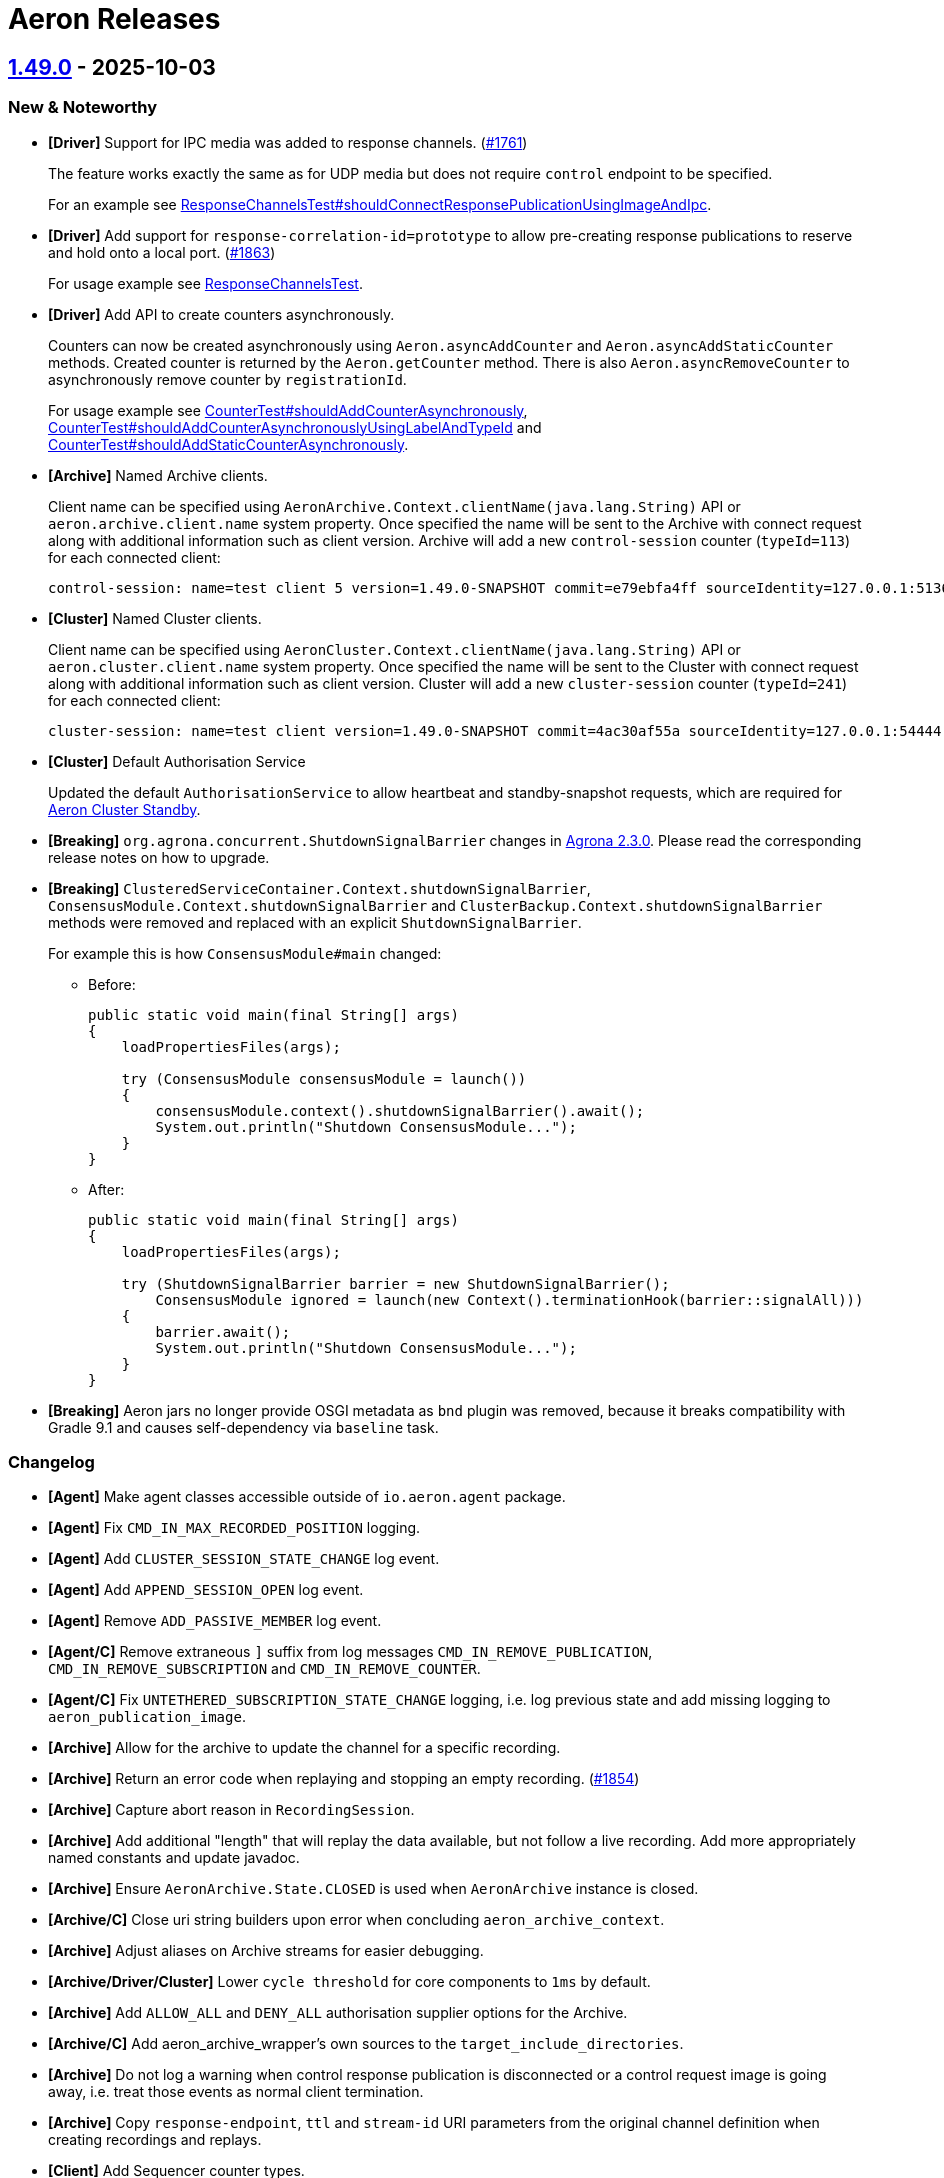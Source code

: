 = Aeron Releases

== https://github.com/aeron-io/aeron/releases/tag/1.49.0[1.49.0] - 2025-10-03

=== New & Noteworthy

* **[Driver]** Support for IPC media was added to response channels. (https://github.com/aeron-io/aeron/issues/1761[#1761])
+
The feature works exactly the same as for UDP media but does not require `control` endpoint to be specified.
+
For an example see
https://github.com/aeron-io/aeron/blob/da9fffbd44676ed0a7d4bc0d874dbec2211dbc0f/aeron-system-tests/src/test/java/io/aeron/ResponseChannelsTest.java#L204-L272[ResponseChannelsTest#shouldConnectResponsePublicationUsingImageAndIpc].

* **[Driver]** Add support for `response-correlation-id=prototype` to allow pre-creating response publications to
reserve and hold onto a local port. (https://github.com/aeron-io/aeron/pull/1863[#1863])
+
For usage example see https://github.com/aeron-io/aeron/blob/807e947a511147d17561ce305b6d82f46624e4fd/aeron-system-tests/src/test/java/io/aeron/ResponseChannelsTest.java[ResponseChannelsTest].

* **[Driver]** Add API to create counters asynchronously.
+
Counters can now be created asynchronously using `Aeron.asyncAddCounter` and `Aeron.asyncAddStaticCounter` methods.
Created counter is returned by the `Aeron.getCounter` method. There is also `Aeron.asyncRemoveCounter` to asynchronously
remove counter by `registrationId`.
+
For usage example see
https://github.com/aeron-io/aeron/blob/807e947a511147d17561ce305b6d82f46624e4fd/aeron-system-tests/src/test/java/io/aeron/CounterTest.java#L523[CounterTest#shouldAddCounterAsynchronously],
https://github.com/aeron-io/aeron/blob/807e947a511147d17561ce305b6d82f46624e4fd/aeron-system-tests/src/test/java/io/aeron/CounterTest.java#L561[CounterTest#shouldAddCounterAsynchronouslyUsingLabelAndTypeId]
and
https://github.com/aeron-io/aeron/blob/807e947a511147d17561ce305b6d82f46624e4fd/aeron-system-tests/src/test/java/io/aeron/CounterTest.java#L592[CounterTest#shouldAddStaticCounterAsynchronously].

* **[Archive]** Named Archive clients.
+
Client name can be specified using `AeronArchive.Context.clientName(java.lang.String)` API or
`aeron.archive.client.name` system property. Once specified the name will be sent to the Archive with connect request
along with additional information such as client version. Archive will add a new `control-session` counter
(`typeId=113`) for each connected client:
+
----
control-session: name=test client 5 version=1.49.0-SNAPSHOT commit=e79ebfa4ff sourceIdentity=127.0.0.1:51360 sessionId=1083930759 - archiveId=519
----

* **[Cluster]** Named Cluster clients.
+
Client name can be specified using `AeronCluster.Context.clientName(java.lang.String)` API or
`aeron.cluster.client.name` system property. Once specified the name will be sent to the Cluster with connect request
along with additional information such as client version. Cluster will add a new `cluster-session` counter
(`typeId=241`) for each connected client:
+
----
cluster-session: name=test client version=1.49.0-SNAPSHOT commit=4ac30af55a sourceIdentity=127.0.0.1:54444 sessionId=325223904 - clusterId=0
----

* **[Cluster]** Default Authorisation Service
+
Updated the default `AuthorisationService` to allow heartbeat and standby-snapshot requests, which are required for https://aeron.io/aeron-premium/aeron-cluster-standby/[Aeron Cluster Standby].

* **[Breaking]** `org.agrona.concurrent.ShutdownSignalBarrier` changes in https://github.com/aeron-io/agrona/releases/tag/2.3.0[Agrona 2.3.0].
Please read the corresponding release notes on how to upgrade.

* **[Breaking]** `ClusteredServiceContainer.Context.shutdownSignalBarrier`, `ConsensusModule.Context.shutdownSignalBarrier`
and `ClusterBackup.Context.shutdownSignalBarrier` methods were removed and replaced with an explicit `ShutdownSignalBarrier`.
+
For example this is how `ConsensusModule#main` changed:
+
- Before:
+
[source,java]
----
public static void main(final String[] args)
{
    loadPropertiesFiles(args);

    try (ConsensusModule consensusModule = launch())
    {
        consensusModule.context().shutdownSignalBarrier().await();
        System.out.println("Shutdown ConsensusModule...");
    }
}
----
+
- After:
+
[source,java]
----
public static void main(final String[] args)
{
    loadPropertiesFiles(args);

    try (ShutdownSignalBarrier barrier = new ShutdownSignalBarrier();
        ConsensusModule ignored = launch(new Context().terminationHook(barrier::signalAll)))
    {
        barrier.await();
        System.out.println("Shutdown ConsensusModule...");
    }
}
----

* **[Breaking]** Aeron jars no longer provide OSGI metadata as `bnd` plugin was removed, because it breaks
compatibility with Gradle 9.1 and causes self-dependency via `baseline` task.

=== Changelog
* **[Agent]** Make agent classes accessible outside of `io.aeron.agent` package.
* **[Agent]** Fix `CMD_IN_MAX_RECORDED_POSITION` logging.
* **[Agent]** Add `CLUSTER_SESSION_STATE_CHANGE` log event.
* **[Agent]** Add `APPEND_SESSION_OPEN` log event.
* **[Agent]** Remove `ADD_PASSIVE_MEMBER` log event.
* **[Agent/C]** Remove extraneous `]` suffix from log messages `CMD_IN_REMOVE_PUBLICATION`, `CMD_IN_REMOVE_SUBSCRIPTION` and `CMD_IN_REMOVE_COUNTER`.
* **[Agent/C]** Fix `UNTETHERED_SUBSCRIPTION_STATE_CHANGE` logging, i.e. log previous state and add missing logging to `aeron_publication_image`.
* **[Archive]** Allow for the archive to update the channel for a specific recording.
* **[Archive]** Return an error code when replaying and stopping an empty recording. (https://github.com/aeron-io/aeron/pull/1854[#1854])
* **[Archive]** Capture abort reason in `RecordingSession`.
* **[Archive]** Add additional "length" that will replay the data available, but not follow a live recording. Add more
appropriately named constants and update javadoc.
* **[Archive]** Ensure `AeronArchive.State.CLOSED` is used when `AeronArchive` instance is closed.
* **[Archive/C]** Close uri string builders upon error when concluding `aeron_archive_context`.
* **[Archive]** Adjust aliases on Archive streams for easier debugging.
* **[Archive/Driver/Cluster]** Lower `cycle threshold` for core components to `1ms` by default.
* **[Archive]** Add `ALLOW_ALL` and `DENY_ALL` authorisation supplier options for the Archive.
* **[Archive/C]** Add aeron_archive_wrapper's own sources to the `target_include_directories`.
* **[Archive]** Do not log a warning when control response publication is disconnected or a control request image is going
away, i.e. treat those events as normal client termination.
* **[Archive]** Copy `response-endpoint`, `ttl` and `stream-id` URI parameters from the original channel definition when creating recordings and replays.
* **[Client]** Add Sequencer counter types.
* **[Client]** Read `mtu` from the log buffer metadata only once.
* **[Client]** Provide additional context when log buffer cannot be mapped.
* **[Client]** Add `InternalApi` annotation.
* **[Client/C++ Wrapper]** Add missing assignment operator to match the copy constructor.
* **[Client/C]** Send `CLIENT_CLOSE` command to media driver when aeron is closing. (https://github.com/aeron-io/aeron/pull/1837[#1837])
* **[Client/C]** Fix client build to properly resolve `-DHAVE_BSDSTDLIB_H -DHAVE_ARC4RANDOM`.
* **[Cluster]** Update the default AuthorisationService to allow requests necessary for Cluster Standby. (https://github.com/aeron-io/aeron/pull/1870[#1870])
* **[Cluster]** Handle exception during snapshot, i.e. continue running if exception is non-terminal.
* **[Cluster]** Remove more references to membership changes/passive members/dynamic join.
* **[Cluster]** Re-create ingress publication upon redirect from a follower while connecting to the Cluster.
* **[Cluster]** Ensures proper handling when ingress publication is closed but not null. (https://github.com/aeron-io/aeron/pull/1861[#1861])
* **[Cluster]** Add more context for transitioning from `FOLLOWER_LOG_REPLAY` state.
* **[Cluster]** Add more context to `unexpected commit position` events.
* **[Cluster]** Add context to `unexpected commit position from new leader` event.
* **[Cluster]** Service snapshot time now includes time to serialize sessions and connect to the Archive.
* **[Cluster]** Only log `APPEND_SESSION_CLOSE` upon successful append to the log + reduce slow cycle frequency caused by
failed append attempts.
* **[Cluster]** Within the ClusterToolOperator bind the adapter before the publication and await for the subscription to be
bound to reduce the chance of the returning publication not being connected and rejecting the return message.
* **[Cluster]** Prevent standby replicated snapshots getting stuck if the address on the standby entry is invalid.
* **[Cluster]** Add `ALLOW_ALL` and `DENY_ALL` authorisation supplier options for the Cluster.
* **[Driver]** Fix incorrect update frequency in PublisherPos javadoc. (https://github.com/aeron-io/aeron/pull/1867[#1867])
* **[Driver]** Untethered subscriptions are closed after `LINGER` if `rejoin=false` is specified.
* **[Driver]** Correctly handle connection status updates for untethered IPC subscribers.
* **[Driver/C]** Ensure `rcv-naks-sent` counter is cleaned up if publication image creation fails.
* **[Driver/C]** Prevent sending empty NAK message upon initial connection to the publisher.
* **[Driver]** Set absolute minimum value for NAK unicast delay at `1us` and use it as a default value.
* **[Driver]** Ignore NAKs with zero length and treat NAKs with negative length as invalid packets.
* **[Driver/C]** Fix `untethered_linger_timeout_ns` parsing and validation. Remove `1us` min value that was applied when parsing untethered timeouts.
* **[Driver]** Validate `untetheredLingerTimeoutNs` not below `timerIntervalNs`.
* **[Driver/C]** Update documented NAK defaults.
* **[Driver/Java]** Do not overwrite `imageConnections` on every received packet.
* **[Driver/Java]** Stop processing errors when a receiver is found.
* **[Driver/Java]** Include `SIZE_OF_INT` in `keyLength` when allocating `ChannelEndpointStatus` counters. (https://github.com/aeron-io/aeron/pull/1844[#1844])
* **[Driver]** Add an ability to fetch next available session id from the media driver.
* **[Driver/C]** Fix system counter creation, i.e. assign `registrationId` and unset `ownerId` fields.
* **[Driver]** Add `Control protocol version` system counter.
* **[Driver/Java]** Detect `Address in use` errors synchronously when creating endpoints, issue https://github.com/aeron-io/aeron/issues/1830[#1830]. (https://github.com/aeron-io/aeron/pull/1842[#1842])
* **[Driver/C]** Error handling fixes for destination and endpoint creation.
* **[Driver/Java]** Handle more cases of `NumberFormatException` while parsing publication parameters.
* **[CI]** Add JDK 25.
* **[CI]** Add `Clang` 21 to the build matrix.
* **[CI]** Build on Rocky 9.
* **[Java]** Network Partition Testing. (https://github.com/aeron-io/aeron/pull/1858/[#1858])
* **[Java]** Upgrade to https://github.com/aeron-io/agrona/releases/tag/2.3.0[Agrona 2.3.0].
* **[Java]** Upgrade to https://github.com/aeron-io/simple-binary-encoding/releases/tag/1.36.0[SBE 1.36.0].
* **[Java]** Upgrade to `Gradle` 9.1.0.
* **[Java]** Upgrade to `ByteBuddy` 1.17.7.
* **[Java]** Upgrade to `Checkstyle` 11.1.0.
* **[Java]** Upgrade to `JUnit` 6.0.0.
* **[Java]** Upgrade to `Mockito` 5.20.0.
* **[Java]** Upgrade to `Shadow` 9.2.2.
* **[Java]** Upgrade to `Versions` 0.53.0.
* **[C]** Upgrade to `CMake` 4.1.2.
* **[C]** Upgrade to `HDR Histogram` 0.11.9.
